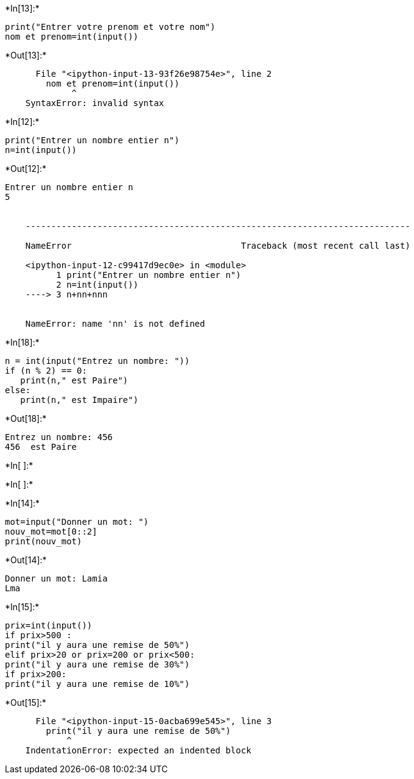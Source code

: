 +*In[13]:*+
[source, ipython3]
----
print("Entrer votre prenom et votre nom")
nom et prenom=int(input())
----


+*Out[13]:*+
----

      File "<ipython-input-13-93f26e98754e>", line 2
        nom et prenom=int(input())
             ^
    SyntaxError: invalid syntax


----


+*In[12]:*+
[source, ipython3]
----
print("Entrer un nombre entier n")
n=int(input())

----


+*Out[12]:*+
----
Entrer un nombre entier n
5


    ---------------------------------------------------------------------------

    NameError                                 Traceback (most recent call last)

    <ipython-input-12-c99417d9ec0e> in <module>
          1 print("Entrer un nombre entier n")
          2 n=int(input())
    ----> 3 n+nn+nnn
    

    NameError: name 'nn' is not defined

----


+*In[18]:*+
[source, ipython3]
----

n = int(input("Entrez un nombre: "))
if (n % 2) == 0:
   print(n," est Paire")
else:
   print(n," est Impaire")
----


+*Out[18]:*+
----
Entrez un nombre: 456
456  est Paire
----


+*In[ ]:*+
[source, ipython3]
----

----


+*In[ ]:*+
[source, ipython3]
----

----


+*In[14]:*+
[source, ipython3]
----
mot=input("Donner un mot: ")
nouv_mot=mot[0::2]
print(nouv_mot)
----


+*Out[14]:*+
----
Donner un mot: Lamia
Lma
----


+*In[15]:*+
[source, ipython3]
----
prix=int(input())
if prix>500 :
print("il y aura une remise de 50%")
elif prix>20 or prix=200 or prix<500:
print("il y aura une remise de 30%")
if prix>200:
print("il y aura une remise de 10%")
----


+*Out[15]:*+
----

      File "<ipython-input-15-0acba699e545>", line 3
        print("il y aura une remise de 50%")
            ^
    IndentationError: expected an indented block


----
